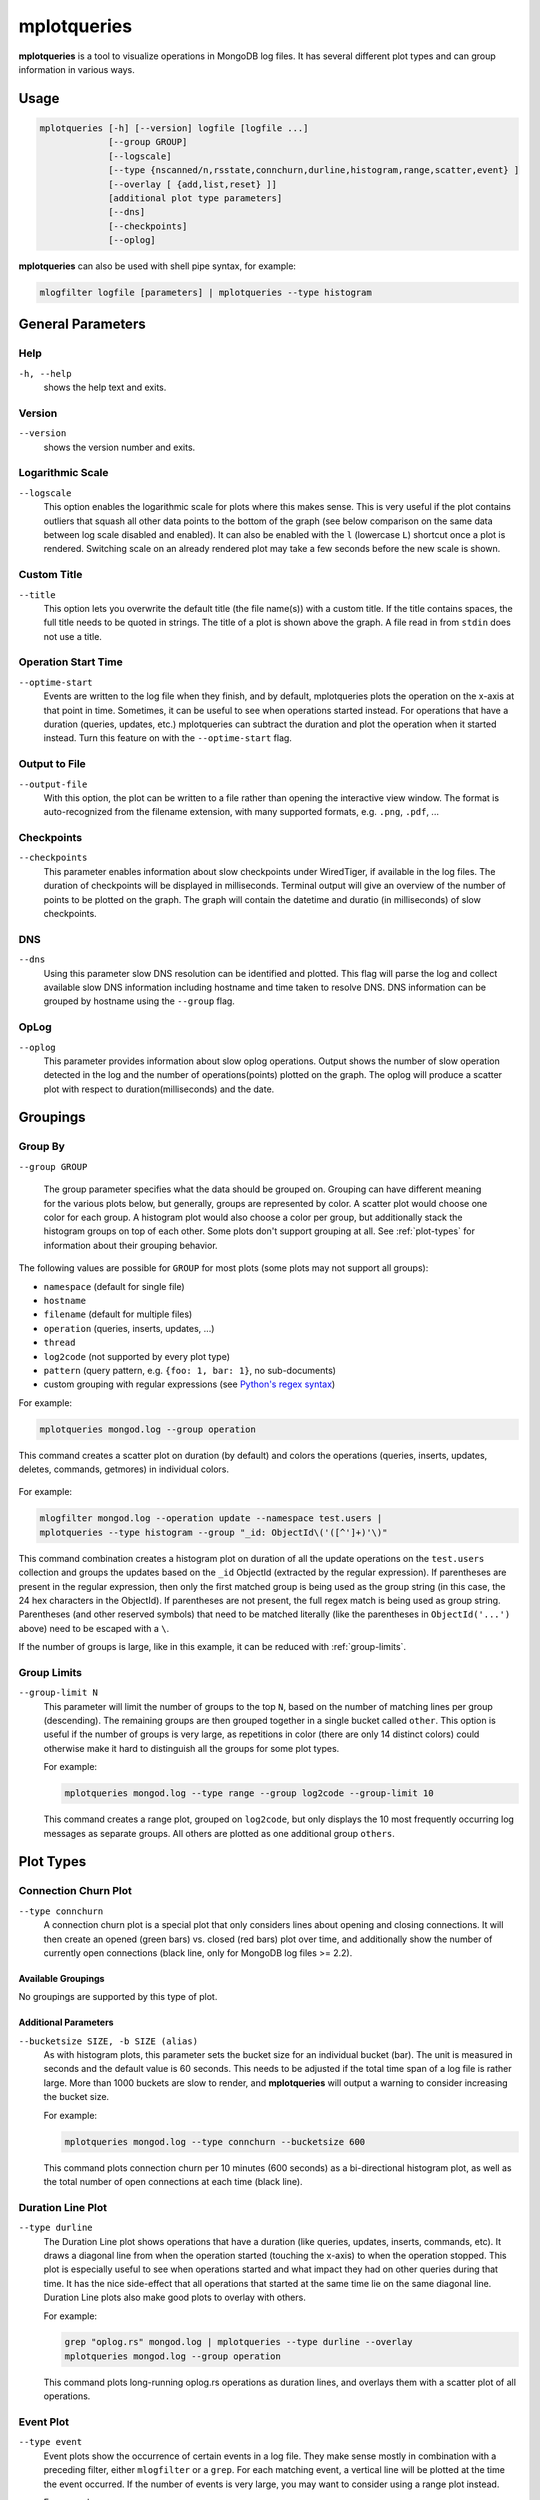 .. _mplotqueries:

============
mplotqueries
============

**mplotqueries** is a tool to visualize operations in MongoDB log files. It has
several different plot types and can group information in various ways.

Usage
~~~~~

.. code-block:: bash

   mplotqueries [-h] [--version] logfile [logfile ...]
                [--group GROUP]
                [--logscale]
                [--type {nscanned/n,rsstate,connchurn,durline,histogram,range,scatter,event} ]
                [--overlay [ {add,list,reset} ]]
                [additional plot type parameters]
                [--dns]
                [--checkpoints]
                [--oplog]

**mplotqueries** can also be used with shell pipe syntax, for example:

.. code-block:: bash

   mlogfilter logfile [parameters] | mplotqueries --type histogram


General Parameters
~~~~~~~~~~~~~~~~~~

Help
----
``-h, --help``
   shows the help text and exits.

Version
-------
``--version``
   shows the version number and exits.

Logarithmic Scale
-----------------
``--logscale``
   This option enables the logarithmic scale for plots where this makes sense.
   This is very useful if the plot contains outliers that squash all other data
   points to the bottom of the graph (see below comparison on the same data
   between log scale disabled and enabled). It can also be enabled with the
   ``l`` (lowercase ``L``) shortcut once a plot is rendered. Switching scale on
   an already rendered plot may take a few seconds before the new scale is
   shown.

.. figure:: images/mplotqueries_logscale.png
   :alt: Example plot: log scale compared

Custom Title
------------
``--title``
   This option lets you overwrite the default title (the file name(s)) with a
   custom title. If the title contains spaces, the full title needs to be
   quoted in strings. The title of a plot is shown above the graph. A file read
   in from ``stdin`` does not use a title.

Operation Start Time
--------------------
``--optime-start``
   Events are written to the log file when they finish, and by default,
   mplotqueries plots the operation on the x-axis at that point in time.
   Sometimes, it can be useful to see when operations started instead. For
   operations that have a duration (queries, updates, etc.) mplotqueries can
   subtract the duration and plot the operation when it started instead. Turn
   this feature on with the ``--optime-start`` flag.

Output to File
--------------
``--output-file``
   With this option, the plot can be written to a file rather than opening the
   interactive view window. The format is auto-recognized from the filename
   extension, with many supported formats, e.g. ``.png``, ``.pdf``, ...

Checkpoints
-----------------
``--checkpoints``
   This parameter enables information about slow checkpoints under WiredTiger, if
   available in the log files. The duration of checkpoints will be displayed in
   milliseconds. Terminal output will give an overview of the number of points
   to be plotted on the graph. The graph will contain the datetime and duratio
   (in milliseconds) of slow checkpoints.

DNS
-----------------
``--dns``
   Using this parameter slow DNS resolution can be identified and plotted.
   This flag will parse the log and collect available slow DNS information including
   hostname and time taken to resolve DNS. DNS information can be grouped by hostname
   using the ``--group`` flag.
  
OpLog
-----------------
``--oplog``
   This parameter provides information about slow oplog operations. Output shows
   the number of slow operation detected in the log and the number of operations(points)
   plotted on the graph. The oplog will produce a scatter plot with respect to
   duration(milliseconds) and the date.

Groupings
~~~~~~~~~

Group By
--------
``--group GROUP``

   The group parameter specifies what the data should be grouped on. Grouping
   can have different meaning for the various plots below, but generally,
   groups are represented by color. A scatter plot would choose one color for
   each group. A histogram plot would also choose a color per group, but
   additionally stack the histogram groups on top of each other. Some plots
   don't support grouping at all. See :ref:`plot-types` for information about
   their grouping behavior.

The following values are possible for ``GROUP`` for most plots (some plots may
not support all groups):

*  ``namespace`` (default for single file)
*  ``hostname``
*  ``filename`` (default for multiple files)
*  ``operation`` (queries, inserts, updates, ...)
*  ``thread``
*  ``log2code``  (not supported by every plot type)
*  ``pattern`` (query pattern, e.g. ``{foo: 1, bar: 1}``, no sub-documents)
*  custom grouping with regular expressions (see `Python's regex syntax
   <http://docs.python.org/2/library/re.html#regular-expression-syntax>`__)

For example:

.. code-block:: bash

   mplotqueries mongod.log --group operation

This command creates a scatter plot on duration (by default) and colors the
operations (queries, inserts, updates, deletes, commands, getmores) in
individual colors.

.. figure:: images/mplotqueries_group_operation.png
   :alt: Example plot: operation groups

For example:

.. code-block:: bash

   mlogfilter mongod.log --operation update --namespace test.users |
   mplotqueries --type histogram --group "_id: ObjectId\('([^']+)'\)"

This command combination creates a histogram plot on duration of all the update
operations on the ``test.users`` collection and groups the updates based on the
``_id`` ObjectId (extracted by the regular expression). If parentheses are
present in the regular expression, then only the first matched group is being
used as the group string (in this case, the 24 hex characters in the ObjectId).
If parentheses are not present, the full regex match is being used as group
string. Parentheses (and other reserved symbols) that need to be matched
literally (like the parentheses in ``ObjectId('...')`` above) need to be
escaped with a ``\``.

If the number of groups is large, like in this example, it can be reduced with
:ref:`group-limits`.

.. figure:: images/mplotqueries_group_regex.png
   :alt: Example plot: regex groups

.. _group-limits:

Group Limits
------------
``--group-limit N``
   This parameter will limit the number of groups to the top ``N``, based on
   the number of matching lines per group (descending). The remaining groups
   are then grouped together in a single bucket called ``other``. This option
   is useful if the number of groups is very large, as repetitions in color
   (there are only 14 distinct colors) could otherwise make it hard to
   distinguish all the groups for some plot types.

   For example:

   .. code-block:: bash

      mplotqueries mongod.log --type range --group log2code --group-limit 10

   This command creates a range plot, grouped on ``log2code``, but only
   displays the 10 most frequently occurring log messages as separate groups.
   All others are plotted as one additional group ``others``.

   .. figure:: images/mplotqueries_group_limit.png
      :alt: Example plot: group limits

.. _plot-types:

Plot Types
~~~~~~~~~~

Connection Churn Plot
---------------------

``--type connchurn``
   A connection churn plot is a special plot that only considers lines about
   opening and closing connections. It will then create an opened (green bars)
   vs. closed (red bars) plot over time, and additionally show the number of
   currently open connections (black line, only for MongoDB log files >= 2.2).

Available Groupings
^^^^^^^^^^^^^^^^^^^

No groupings are supported by this type of plot.

Additional Parameters
^^^^^^^^^^^^^^^^^^^^^

``--bucketsize SIZE, -b SIZE (alias)``
   As with histogram plots, this parameter sets the bucket size for an
   individual bucket (bar). The unit is measured in seconds and the default
   value is 60 seconds. This needs to be adjusted if the total time span of a
   log file is rather large. More than 1000 buckets are slow to render, and
   **mplotqueries** will output a warning to consider increasing the bucket
   size.

   For example:

   .. code-block:: bash

      mplotqueries mongod.log --type connchurn --bucketsize 600

   This command plots connection churn per 10 minutes (600 seconds) as a
   bi-directional histogram plot, as well as the total number of open
   connections at each time (black line).

.. figure:: images/mplotqueries_connchurn.png
   :alt: Example plot: connection churn


Duration Line Plot
------------------

``--type durline``
   The Duration Line plot shows operations that have a duration (like queries,
   updates, inserts, commands, etc). It draws a diagonal line from when the
   operation started (touching the x-axis) to when the operation stopped. This
   plot is especially useful to see when operations started and what impact
   they had on other queries during that time. It has the nice side-effect that
   all operations that started at the same time lie on the same diagonal line.
   Duration Line plots also make good plots to overlay with others.

   For example:

   .. code-block:: bash

      grep "oplog.rs" mongod.log | mplotqueries --type durline --overlay
      mplotqueries mongod.log --group operation

   This command plots long-running oplog.rs operations as duration lines, and
   overlays them with a scatter plot of all operations.

.. figure:: images/mplotqueries_durline.png
   :alt: Example plot: duration line plot


Event Plot
----------

``--type event``
   Event plots show the occurrence of certain events in a log file. They make
   sense mostly in combination with a preceding filter, either ``mlogfilter``
   or a ``grep``. For each matching event, a vertical line will be plotted at
   the time the event occurred. If the number of events is very large, you may
   want to consider using a range plot instead.

   For example:

   .. code-block:: bash

      grep "getlasterror" mongod.log | mplotqueries --type event

   This plot shows the occurrences of all "getlasterror" events in the log
   file.

.. figure:: images/mplotqueries_event.png
   :alt: Example plot: rsstate

Available Groupings
^^^^^^^^^^^^^^^^^^^

Event plots use colors and to display different groups. The supported groupings
for event plots are: ``namespace``, ``operation``, ``thread``, ``filename``
(for multiple files), and regular expressions.

Additional Parameters
^^^^^^^^^^^^^^^^^^^^^

No additional parameters are supported by this type of plot.


Histogram Plot
--------------

``--type histogram``
   Histogram plots don't consider a particular value in the log line (like for
   example scatter plots do), but rather bin the occurrence of log lines
   together in time buckets and present the result as a bar chart. The more
   occurrences of a certain log line (per group) in a given time frame, the
   higher the bar for that bucket. The size of a bucket is 60 seconds by
   default, but can be configured to another value (``--bucketsize``, see
   below). Unless one wants to know the total number of log lines per time
   bucket (which is not very useful information), this command should always be
   preceded with a filter, for example :ref:`mlogfilter` or
   `grep <http://unixhelp.ed.ac.uk/CGI/man-cgi?grep>`__.


Available Groupings
^^^^^^^^^^^^^^^^^^^

Histogram plots use colors to display different groups. Each group gets its own
bar, the bars are stacked on top of each other to also give an indication of
the total number of matched lines per bucket. The supported groupings for
histogram plots are: ``namespace``, ``operation``, ``thread``, ``filename``
(for multiple files), ``log2code`` and regular expressions.


Additional Parameters
^^^^^^^^^^^^^^^^^^^^^

``--bucketsize SIZE, -b SIZE (alias)``
   This parameter sets the bucket size for an individual bucket (bar). The unit
   is measured in seconds and the default value is 60 seconds. This needs to be
   adjusted if the total time span of a log file is rather large. More than
   1000 buckets are slow to render, and **mplotqueries** will output a warning
   to consider increasing the bucket size.

   For example:

   .. code-block:: bash

      mlogfilter mongod.log --operation insert |
      mplotqueries --type histogram --bucketsize 3600

   This command plots the inserts per hour (3600 seconds) as a histogram plot.
   By default, the grouping is on ``namespace``.

.. figure:: images/mplotqueries_histogram_inserts.png
   :alt: Example plot: histogram inserts per hour


Range Plot
----------

``--type range``
   Range plots are good in displaying when certain events occurred and how long
   they lasted. For example, you can grep for a certain error message and use
   the range plot to see when these errors mostly occurred. For each group, a
   range plot shows one or several (if the ``--gap`` option is used) horizontal
   bars, that go from beginning to end of a certain event. If no ``--gap``
   value is provided, the default is to not have any gaps at all, and the bar
   goes from the time of the first to the time of the last line of that group.
   If ``--gap`` is used, then the bar is interrupted whenever two consecutive
   log lines are further apart than the gap threshold.

Available Groupings
^^^^^^^^^^^^^^^^^^^

Range plots use colors to display different groups. Each group gets its own
horizontal bar(s). The supported groupings for range plots are: ``namespace``,
``operation``, ``thread``, ``filename`` (for multiple files), ``log2code`` and
regular expressions.

For example:

.. code-block:: bash

   mplotqueries primary.log seconary1.log secondary2.log --type range

This plot shows for multiple files when they start and finish. By default, the
grouping for multiple files is on ``filename``, and as there is no gap
threshold given, the bars range from the first two the last log line per file.
This is useful to find out if and where several log files have an overlap.

.. figure:: images/mplotqueries_range_multiple.png
   :alt: Example plot: range plot on operations

Additional Parameters
^^^^^^^^^^^^^^^^^^^^^

``--gap LEN``
   If a gap threshold is provided, then the horizontal bars are interrupted
   when two consecutive events of the same group are further apart than ``LEN``
   seconds.

   For example:

   .. code-block:: bash

      mplotqueries mongod.log --type range --group operation --gap 600

   This plot shows ranges of contiguous blocks of updates where the gap
   threshold is 600 seconds (only gaps between two operations that are larger
   than 10 minutes are displayed as separate bars).

.. figure:: images/mplotqueries_range.png
   :alt: Example plot: range plot on operations


Replica Set State Plot
----------------------

``--type rsstate``
   Replica set state plots are specialized event plots, that only consider
   lines about replica set state changes in a log file. They will display all
   changes of all replica set members (not just the node itself) with colored
   vertical lines, indicating different states. The most common states are
   ``PRIMARY``, ``SECONDARY``, ``ARBITER``, ``STARTUP2``, ``DOWN`` and
   ``RECOVERING``, but other state changes are also displayed if found. This
   plot type helps to quickly determine any state changes at a given time. It
   is also useful to :ref:`overlay` this plot with a different plot, for
   example a scatter plot.


   For example:

   .. code-block:: bash

      mplotqueries mongod.log --type rsstate

   This plot shows the state changes of all replica set members found in the
   log file.

.. figure:: images/mplotqueries_rsstate.png
   :alt: Example plot: rsstate

Available Groupings
^^^^^^^^^^^^^^^^^^^

No groupings are supported by this type of plot.


Additional Parameters
^^^^^^^^^^^^^^^^^^^^^

No additional parameters are supported by this type of plot.


Scatter Plot
------------

``--type scatter`` (default)
   A scatter plot prints a marker on a two-dimensional axis, where the x-axis
   represents date and time, and the y-axis represents a certain numeric value.
   The numeric value for the y-axis can be chosen with an additional parameter
   (``--yaxis``, see below). By default, scatter plots show the duration of
   operations (queries, updates, inserts, deletes, ...) on the y-axis.

Available Groupings
^^^^^^^^^^^^^^^^^^^

Scatter plots use colors and additionally different marker shapes (circles,
squares, diamonds, ...) to display different groups. The supported groupings
for scatter plots are: ``namespace``, ``operation``, ``thread``, ``filename``
(for multiple files), and regular expressions.

Additional Parameters
^^^^^^^^^^^^^^^^^^^^^

``--yaxis FIELD``
   This parameter determines what value should be considered for the location
   on the y-axis. By default, the y-axis plots ``duration``. Other
   possibilities are ``nscanned``, ``nupdated``, ``ninserted``, ``ntoreturn``,
   ``nreturned``, ``numYields``, ``r`` (read lock), ``w`` (write lock).

   For example:

   .. code-block:: bash

      mplotqueries mongod.log --type scatter --yaxis w

   This command plots the time (x-axis) vs. the write lock values of all
   operations (y-axis). Only lines that have a write lock value present are
   considered for the plot. Note that the unit for read/write lock is in
   microseconds.

.. figure:: images/mplotqueries_scatter_w.png
   :alt: Example plot: scatter write lock

``--type nscanned``
   The scan ratio plot is a special type of scatter plot. Instead of plotting a
   single field as the standard scatter plot, it will calculate the ratio
   between the nscanned value and the nreturned value, and uses that result as
   the value for the y-axis. This plot is very useful to quickly find
   inefficient queries.

   For example:

   .. code-block:: bash

      mplotqueries mongod.log --type nscanned/n


.. _overlay:

Overlays
~~~~~~~~

The overlay mechanism allows you to overlay several plot types in one graphic.
This is useful to see correlations, match information from different plot types
and create graphs that show events from different angles.

Each of the plot types can in theory be used as an overlay, however some of
them make more sense then others.

Overlays are created just as normal plots, except they are stored on disk and
do not render immediately. The first call to **mplotqueries** that does not add
another overlay then will load all existing overlays added previously and
render them on top of each other, matching the time axis.

Overlays are stored globally and are persistent, independent of your current
working directory. Therefore, if you no longer need to store added overlays,
make sure that you remove them again or they will be added to your next call of
**mplotqueries**.

Plot types that are often used for overlays are: event, range, rsstate, and
scatter.

Creating Overlays
-----------------

``--overlay [add]``
   To create an overlay, run **mplotqueries** as you would normally, with all
   the command line arguments. In addition, specify the ``--overlay add``
   argument. As ``add`` is the default for overlays, it can be omitted.

For example:

.. code-block:: bash

   mplotqueries mongod.log --type scatter --overlay

   Created overlay: 18124963

This will add an overlay plot. The plot is not shown but saved on disk
instead, and rendered with the next call without ``--overlay``.


List Existing Overlays
----------------------

``--overlay list``
   To see if overlays are currently existing, you can use this command. A list
   of existing overlay identifiers will be returned. Currently, the
   indentifiers are not all that useful by themselves, but the command will
   show you how many different overlays exist.

Remove Overlays
---------------

``--overlay reset``
   To remove all overlays, you can use this command. It will delete all
   existing overlays, and the next (or current, if a log file is specified as
   well) call to **mplotqueries** will not show additional overlays anymore.
